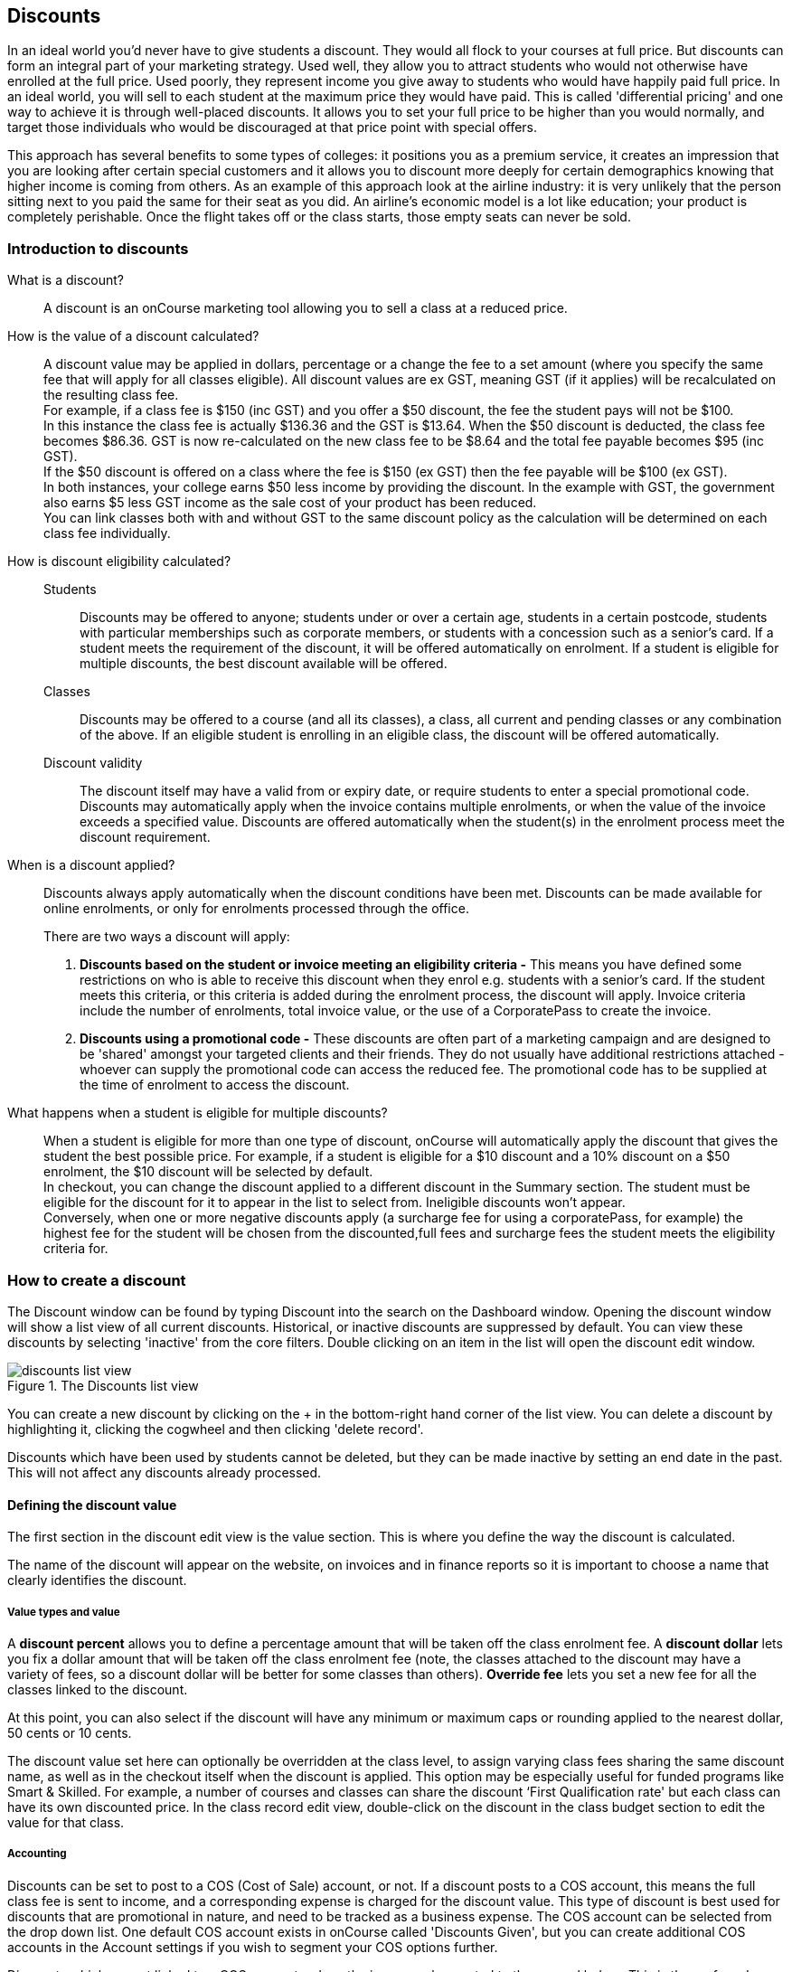[[discounts]]
== Discounts

In an ideal world you'd never have to give students a discount. They would all flock to your courses at full price.
But discounts can form an integral part of your marketing strategy. Used well, they allow you to attract students who would not otherwise have enrolled at the full price. Used poorly, they represent income you give away to students who would have happily paid full price. In an ideal world, you will sell to each student at the maximum price they would have paid. This is called 'differential pricing' and one way to achieve it is through well-placed discounts. It allows you to set your full price to be higher than you would normally, and target those individuals who would be discouraged at that price point with special offers.

This approach has several benefits to some types of colleges: it positions you as a premium service, it creates an impression that you are looking after certain special customers and it allows you to discount more deeply for certain demographics knowing that higher income is coming from others. As an example of this approach look at the airline industry: it is very unlikely that the person sitting next to you paid the same for their seat as you did. An airline's economic model is a lot like education; your product is completely perishable. Once the flight takes off or the class starts, those empty seats can never be sold.

[[discounts-Introduction]]
=== Introduction to discounts

What is a discount?::
A discount is an onCourse marketing tool allowing you to sell a class at a reduced price.
How is the value of a discount calculated?::
A discount value may be applied in dollars, percentage or a change the fee to a set amount (where you specify the same fee that will apply for all classes eligible). All discount values are ex GST, meaning GST (if it applies) will be recalculated on the resulting class fee.
 +
For example, if a class fee is $150 (inc GST) and you offer a $50 discount, the fee the student pays will not be $100.
 +
In this instance the class fee is actually $136.36 and the GST is $13.64. When the $50 discount is deducted, the class fee becomes $86.36. GST is now re-calculated on the new class fee to be $8.64 and the total fee payable becomes $95 (inc GST).
 +
If the $50 discount is offered on a class where the fee is $150 (ex GST) then the fee payable will be $100 (ex GST).
 +
In both instances, your college earns $50 less income by providing the discount. In the example with GST, the government also earns $5 less GST income as the sale cost of your product has been reduced.
 +
You can link classes both with and without GST to the same discount policy as the calculation will be determined on each class fee individually.

How is discount eligibility calculated?::

Students::: Discounts may be offered to anyone; students under or over a certain age, students in a certain postcode, students with particular memberships such as corporate members, or students with a concession such as a senior's card. If a student meets the requirement of the discount, it will be offered automatically on enrolment. If a student is eligible for multiple discounts, the best discount available will be offered.

Classes::: Discounts may be offered to a course (and all its classes), a class, all current and pending classes or any combination of the above. If an eligible student is enrolling in an eligible class, the discount will be offered automatically.

Discount validity::: The discount itself may have a valid from or expiry date, or require students to enter a special promotional code. Discounts may automatically apply when the invoice contains multiple enrolments, or when the value of the invoice exceeds a specified value. Discounts are offered automatically when the student(s) in the enrolment process meet the discount requirement.

When is a discount applied?:: Discounts always apply automatically when the discount conditions have been met.
Discounts can be made available for online enrolments, or only for enrolments processed through the office.
+
There are two ways a discount will apply:
+
. *Discounts based on the student or invoice meeting an eligibility criteria -* This means you have defined some restrictions on who is able to receive this discount when they enrol e.g. students with a senior's card. If the student meets this criteria, or this criteria is added during the enrolment process, the discount will apply.
Invoice criteria include the number of enrolments, total invoice value, or the use of a CorporatePass to create the invoice.
. *Discounts using a promotional code -* These discounts are often part of a marketing campaign and are designed to be 'shared' amongst your targeted clients and their friends. They do not usually have additional restrictions attached - whoever can supply the promotional code can access the reduced fee. The promotional code has to be supplied at the time of enrolment to access the discount.

What happens when a student is eligible for multiple discounts?:: When a student is eligible for more than one type of discount, onCourse will automatically apply the discount that gives the student the best possible price. For example, if a student is eligible for a $10 discount and a 10% discount on a $50 enrolment, the $10 discount will be selected by default.
 +
In checkout, you can change the discount applied to a different discount in the Summary section. The student must be eligible for the discount for it to appear in the list to select from. Ineligible discounts won't appear.
 +
Conversely, when one or more negative discounts apply (a surcharge fee for using a corporatePass, for example) the highest fee for the student will be chosen from the discounted,full fees and surcharge fees the student meets the eligibility criteria for.

[[discounts-Creating]]
=== How to create a discount

The Discount window can be found by typing Discount into the search on the Dashboard window. Opening the discount window will show a list view of all current discounts. Historical, or inactive discounts are suppressed by default. You can view these discounts by selecting 'inactive' from the core filters. Double clicking on an item in the list will open the discount edit window.

image::images/discounts_list_view.png[title='The Discounts list view']

You can create a new discount by clicking on the + in the bottom-right hand corner of the list view. You can delete a discount by highlighting it, clicking the cogwheel and then clicking 'delete record'.

Discounts which have been used by students cannot be deleted, but they can be made inactive by setting an end date in the past. This will not affect any discounts already processed.

[[discounts-Value]]
==== Defining the discount value

The first section in the discount edit view is the value section. This is where you define the way the discount is calculated.

The name of the discount will appear on the website, on invoices and in finance reports so it is important to choose a name that clearly identifies the discount.

===== Value types and value

A *discount percent* allows you to define a percentage amount that will be taken off the class enrolment fee. A *discount dollar* lets you fix a dollar amount that will be taken off the class enrolment fee (note, the classes attached to the discount may have a variety of fees, so a discount dollar will be better for some classes than others). *Override fee* lets you set a new fee for all the classes linked to the discount.

At this point, you can also select if the discount will have any minimum or maximum caps or rounding applied to the nearest dollar, 50 cents or 10 cents.

The discount value set here can optionally be overridden at the class level, to assign varying class fees sharing the same discount name, as well as in the checkout itself when the discount is applied. This option may be especially useful for funded programs like Smart & Skilled. For example, a number of courses and classes can share the discount ‘First Qualification rate' but each class can have its own discounted price. In the class record edit view, double-click on the discount in the class budget section to edit the value for that class.

===== Accounting

Discounts can be set to post to a COS (Cost of Sale) account, or not. If a discount posts to a COS account, this means the full class fee is sent to income, and a corresponding expense is charged for the discount value. This type of discount is best used for discounts that are promotional in nature, and need to be tracked as a business expense. The COS account can be selected from the drop down list. One default COS account exists in onCourse called 'Discounts Given', but you can create additional COS accounts in the Account settings if you wish to segment your COS options further.

Discounts which are not linked to a COS account reduce the income value posted to the general ledger. This is the preferred method for recording discount types which are about recognising different fee structures that may exist for different types of students, like overseas CRICOS students vs onshore students, and government funded students.

The default forecast take-up can be set here, or set individually in the classes you have linked the discount to. This is a prediction that will assist you in your income budgeting, based on the percentage of students you expect to utilise this discount for each class, and therefore the potential cost of providing this discount to your business.

===== Require Promotional Code

A discount which requires a promotional code needs the code defined here; activate the switch and then set a promotional code. This promotional code has to be entered, and any other restrictions you may have set for the discount has to be met, in order for it to apply. This can be used online or in the office.

Setting a valid to or from date is optional. Many types of discounts don't require a date until you decide to retire the discount by editing it to set a date in the past. You can also set days here that are relative to the starting date of the class, allowing you to create a range of early bird discounts that automatically cut in and out based on how far out from commencement the class is.

===== Web

A discount which is 'available via online enrolment' means students enrolling using your onCourse website have access to this discount. If it's unticked only students who are enrolled via the office in Checkout have access to the discount. You may have chosen to stop a concession card type being added online, but can make the discount still available online for existing students with the concession type on record.

From the checkbox option 'Hide discounted price on web' you can choose if this discount displays in your online marketing, or just comes as a 'surprise' during the check out process. How a discount displays on the web is based on if it is available to all students, in which case the normal fee is crossed out, and the new fee displayed, or to a subset of students, in which case the fee is displayed in brackets next to the primary fee.
Restricting a discount to a subset of students is done on the next tab 'Students'.

The public description field contains any additional information you wish to provide to potential students about who and how this discount can be accessed and is displayed on the website.

image::images/discount_value.png[title='Example value settings of a discount for seniors']

[[discounts-Student]]
==== Defining the eligible students

The second section on the discount edit window allows you to define who can access the discount.

Some types of discount may be available to anyone, meaning any person who enrols will automatically have the discount applied. They may also have to supply a promotional code, or enrol within a fixed period depending on what you set in the first section.

More often, discounts are restricted to people who meet certain criteria. A discount may require the student to meet multiple criteria. For example, in the Senior's Discount window below, the student needs to provide a Senior's Card, but you may also include one that proves they must be over a certain age as well. For this to work effectively, you would need to ensure that the date of birth field was set to mandatory for website enrolments, otherwise clients just providing the details of their seniors card would not be sufficient to access the discount.

You can limit the discount to students who have previously enrolled in the same course or students with a certain membership status.

To link concessions or memberships to the discount record, they need to already be set up in your onCourse records.
See <<concessions, the concessions and memberships chapter>> for more information about how to create a concession or membership.

image::images/discount_students.png[title='This Seniors Card discount has a restrictions on who can access it - people who are registered Seniors Card holders get this discount']

[[discounts-Classes]]
==== Defining the eligible classes

The classes section of the discount window is where you define which classes can access this discount during enrolment.

To attach a discount to a class, click the + button next to the Classes heading.

You can search for class names, class codes, class tags by starting the search with a hashtag (#) or even use our advanced query language to add a particular selection of classes, or all classes (see the screen shot just below). You can read more about our <<search-advanced, advanced query language here>>.

For example, to add all your current classes you could use the following query, then click 'Add All':

[EXAMPLE]
====
isActive is true
====

image::images/discounts_tags.png[title='To search for a tag start your search with the hashtag symbol #']

Using the checkbox option '*Add this discount when creating or duplicating classes*' will automatically add this discount to every new class you create from now on. This can be useful to select for a global discount that applies to all your classes.

Once you have added classes, you can also use the garbage icon to delete classes from the list. The icon is hidden until you hover your mouse over a class in this section. The delete option works on one class at a time.

At the bottom of this window are some *additional enrolment requirements* which relate to the multiple purchase style discounts, e.g. purchase two enrolments from the list above to activate this discount, or spend at least $1,000 in one transaction to access this discount. If you add multi purchase discount options, the discount will apply to each of the eligible classes in the list. These can be left empty if you don't need them.

image::images/discount_classes.png[title='An example of how to add all classes starting after today using the advanced query language']

[[discounts-corporatePasses]]
==== Linking a Corporate Pass to a discount

To make a discount available to a certain Corporate Pass, switch on the *Limit with Corporate Pass* button, then type in the name of the Corporate Pass contact and click 'Add'.

A discount strategy may only apply when a Corporate Pass is used in the purchasing process. Corporate Pass can only be used during online transactions, so make sure this discount is available via online enrolment in the general section.

A Corporate Pass discount could be used to offer a special enrolment price to the employees of the companies you regularly work with.

Alternatively, a negative discount could be used for enrolments processed with some types of Corporate Passes to surcharge online enrolments processed via external agents or vendors.

During the online enrolment process, a surcharge style discount will always apply, even if there is a discount also available to the user. For example, if you surcharge Corporate Pass users 5%, but offer a 10% discount to people using the code TENFREE, the Corporate Pass holder surcharge will override the discount.

image::images/discount_corporate_passes.png[title='Linking a Corporate Pass to a discount']

[[discounts-classlevel]]
=== Overriding a discount at the class level

A discount scheme may allow for a 15% discount across a range of classes. If, for one of these classes, you want the discount to be 20% instead, you can override the discount at the class level. Open a class that has the discount linked to it, go to the Budget section, go into Discounts then double-click on the discount line.

When you first view the override screen, you will see the discount scheme converted from a percentage (if it was one), to a dollar value.

image::images/discount_class_overide_before.png[title='The percentage discounted calculated to a dollar value for this class']

To override the discount, click on the unlock icon next to the dollar value and enter a new value. When a discount has the lock icon next to it, you can see it is locked to the discount scheme. When it has been manually overridden, this icon changes to be unlocked.

You will see in the examples that when the discount is manually overridden, the GST calculation also changes. This is because the GST value must be charged on the class fee, and as the discount changes, the class fee changes.

On occasion, to meet the rules of your discount scheme e.g. round to the nearest whole dollar, a rounding figure may also be calculated to bring your total to the value you desire.

image::images/class_value_override.png[title='Overriding the early bird discount for a single class']

[[discounts-smartandskilled]]
==== Example of how to create custom discounts for Smart and Skilled fees

Under Smart and Skilled, you may have five or more price points available. The fee a student is charged depends on them meeting various eligibility criteria.

onCourse provides a range of tools for setting up the various fees using discount strategies, and then ensuring all students are automatically charged the right fee based on their eligibility.

In onCourse, we recommend you set the most common fee type as the class fee for all your Smart and Skilled classes.
You can then create various types of discounts that either increase or decrease this fee to reflect the other student fee rates that may apply.

In this example, we assume most students enrolling at the college are eligible for the 'First Qualification' pricing, so the college will set these fees as the standard class fee for each class in the budget section. This will be the fee that applies to students enrolling by default, unless another fee type is selected.

In this example, the college offers three Smart and Skilled courses with the following prices:

Certificate III in Early Childhood Education and Care::

* Full Fee: $6540
* First Qual: $1590
* Second Qual: $1910
* Traineeship: $1000
* Concession: $240

Certificate III in Community Services::

* Full Fee: $5340
* First Qual: $1440
* Second Qual: $1730
* Traineeship: $1000
* Concession: $240

Certificate III in Permaculture::

* Full Fee: $6080
* First Qual: $870
* Second Qual: $1040
* Concession: $160

===== Steps to creating the discounts

To begin, create a range of Concession types in your onCourse preferences for each of the other student fee types. Call them something like 'S&S full fee', 'S&S 1st qual', 'S&S 2nd qual', 'S&S trainee', 'S&S concession'. These concession types will be added to the student as their eligibility is assessed, and then used to determine their fee type.

Because these discounts are really an indication of a class fee pricing scheme, rather than a promotional style discount, it is advised from a financial perspective to create each of these discount types as NOT being posted to a discount COS, so the income value of the class will instead be reduced (or increased) as necessary.

Think of each fee that isn't the First Qual rate as an offset of that value. The Full Fee and Second Qual rates require negative discounts (or surcharges) while the Traineeship and Concession fees require discounts. Each type of price will require its own discount strategy. This will allow you to report, for each class, on how many students enrolled at each price point using the standard discount reports.

A discount type called S&S Full Fee could be created that applies to all smart and skilled classes with a discount dollar value of -$3900, and that applies to students with the concession type S&S full fee on their record. This amount will make the Full Fee price for Certificate III in Community Services correct, but the other two classes will need the fee further increased.

After saving the discount type, open the Certificate III in Early Childhood Education and Care class, double-click on the S&S Full fee discount in the budget section, and override the -$3900 fee to -$4950 to bring the total to $6540. Similarly, the S&S Full Fee for Certificate III in Permaculture discount would be overridden to -$5210.

Repeat these steps for each of the discount types for S&S Second Qual, S&S Traineeships and S&S Concession fees.

For the Full Fee to apply during the enrolment process, the student will need to have the concession type 'S&S full fee' attached to their contact record. This will then automatically select the right price for the class they are enrolling into.

=== Negative Discounts

Along with being able to create discounts that can help reduce the fee of an enrolment or product. You can also create negative discounts (i.e. a surcharge for companies booking now, paying later) in both discount schemes and manual discounts. This means the increased fee is part of the enrolment invoice line, so the full fee charged will be reversed should the enrolment be cancelled.

Creating a negative discount works just the same way as when you create positive discount with the only difference being is you would make the 'Discount value' a negative value.

Discounts with a negative value always supersede discounts of a positive value, so if a student is simultaneously eligible for a discount, and a surcharge on enrolment, only the surcharge will be applied.

image::images/negative_discounts.png[title='Creating a negative discount called 'Admin Fee'']

[[discounts-Accessing]]
=== Accessing discounts during enrolment

Depending on the discount settings, discounts can be made available to students enrolling through the web and office, or just for students enrolling through the office.

==== Accessing discounts through checkout

If the student and their chosen class meet the requirements of the discount, it will be applied by default on enrolment. If the student is eligible for multiple discount types, the discount that provides the lowest cost to the student will be applied.

The reverse is true for negative discounts - if a student is eligible for multiple surcharges, then the highest cost to the student will be applied.

During the enrolment process, discounts that require a promotional code can have the code entered on the Summary screen. Again, any eligible classes will have their fee reduced.

You can also manually adjust the class fee as necessary by unlocking the price and overriding it to a price of your choice. You must have a discount selected in order to do this.


image::images/qediscount.png[title='This student is eligible for an automatic Early Bird discount when they enrol in the class.']

==== Accessing negative discounts through checkout

If you have attached a negative discount to a class then the total fee is increased by the amount of the surcharge.
In the example below enrolling Jenny Smith in the class Woodwork (WDWK-41) incurs a surcharge to pay an admin fee.
This fee could be charged because you are trying to encourage students to enrol online rather than taking up a staff member's time on the phone to manually enrol them through checkout.

image::images/qenegativediscount.png[title='This student has a negative discount applied to the class fee']

[NOTE]
====
If a class has two discounts, one negative and one positive, the negative discount always takes precedence over a positive one. This is the case for the class below which has a negative for -$5 and a positive discount for $6.82, and as you can see by default the negative discount gets applied.
====

==== Accessing promotional code discounts in onCourse through checkout

During the enrolment process, if a student supplies a promotional code this needs to be entered in the field 'Find promotions' in the Summary section of Checkout.

Any applicable classes and students in the enrolment process will have their enrolment fee's updated to meet the promotional code conditions.

==== Membership discounts during checkout

If a student holds a valid membership, is related to a contact with a membership where discounts apply, or purchases a membership during the enrolment process, the best applicable discount will automatically apply.

For example, if you have created a discount policy for members and friends to access two different class prices - members with a 30% discount and friends of members with a 10% discount, members who are friends with other members will always be given the higher of the two discounts.

Memberships can be purchased during the checkout process, with these memberships providing discount benefits immediately providing the class being enrolled in is taking place while the membership is valid.

To purchase a membership, click on the 'Find course or item...' field in the checkout shopping cart and either start typing the membership code or select the option 'MEMBERSHIPS' on the right side of the window. Look up the membership by name and make any changes as necessary to the membership start date, end date and cost.
Continue with the enrolment process as usual.

If a student already has a membership purchased, you can see the details of that membership in their contact record.

If your discount policy so allows, and a student is related to a contact who holds a membership, you will not see a membership recorded in the relation's record. You can see the details of their relationships, however.

For example, memberships are often sold to corporate partners. In onCourse, these contacts are 'companies', and companies cannot enrol in classes as they are not real people. Employees of companies can enrol, so you may like to set up the discount policy, so the discount applies to member and their employees.

If an employee of the membership enrols, and the relationship is noted in their contact record (you can add this during the enrolment process) the membership discount will automatically apply.

==== Accessing discounts on the web

If you wish, discount rates and fees can be displayed inline with the class fee on the website.

When users hover over the discounted fee, they can see who is eligible to apply for it. Discounts which calculate to the same fee will be displayed once, with a dual label on the website. E.g. if both seniors and students are eligible for a 10% discount, and have separate discount policies set up, the website will show one fee and the hover will show both discount names. This makes the class fee display neater, especially for colleges who have a large variety of discount policies.

image::images/discount_fee_webdisplay.png[title='A class showing multiple discounts options available to concession card holders']

When a student is completing the enrolment process, by default they will be charged the full fee. If you allow the entry of the concession card details via the website, they can then select the option during enrolment to select a concession card type and enter the appropriate details you require.

While concession card numbers and validity can't be checked by the website enrolment process, all students must confirm that their claim to access the concession is valid and that their details may be checked. You should ensure your enrolment policy and procedures includes information about how additional charges will be levied if students can not produce their concession card on request.

image::images/online_enrol_concession.png[title='During website enrolment, students can enter concession card details']

image::images/online_enrol_discountapplied.png[title='The appropriate fee discounts are then calculated prior to the student making payment for their enrolment(s)']

==== Promotional codes on the web

Promotional codes, gift certificates or voucher codes can also be added during the payment process.
Codes added at this time will also apply the discount to any applicable students and classes in the enrolment selection.

image::images/web_promotionalcode.png[title='Students may enter their promotional codes at Checkout']

==== Membership discounts for online enrolments

If a student holds a membership which entitles them to a discount, or is related to a member which entitles them to a discount, this discount will be automatically applied during the online enrolment process.

Relationships cannot be added during the online enrolment process, so for the discount to apply, the relationship already needs to have been recorded in the student's onCourse record.

[[discounts-Strategies]]
=== Creating effective discount strategies

The first consideration in creating a discount is how will you use it to help you bring in additional enrolments that you would have otherwise not received.

Consider low income discounts. These are the discounts you think of when you imagine children, seniors, disability card holders or unemployed discounts - people who may have limited disposable income and for whom the cost of the full course is a deterrent for enrolling. These are discounts which can be given either as a percentage of the course fee, or as a fixed dollar figure. If you decide to give a percentage discount you can also set the minimum and maximum dollar discount which can be given. So you might to decide to give 10% off for seniors but cap it at $50 so that $800 course doesn't start to be discounted too heavily for you. Or a 2% discount which gives at least $5 off that $100 course, so it doesn't appear too stingy.

Another option is to offer early enrolment discounts, as by encouraging people to enrol and pay well before class start dates makes resource management easier on the college. You could also provide last minute style discounts, to encourage the spare seats to be filled or to get a not quite viable class over the line. These discounts could be automatically given to all enrolling students, or be restricted to students who can provide the matching promotional code.

For these type of discounts you would set a start and end date, where other types of discounts continue indefinitely. onCourse gives you the choice.

Other types of discounts may be a 'buy one get one free' style of discounts. These types of discount apply when the invoice being created during the enrolment process meets certain criteria, such as containing 3 enrolments from the list of specified class.

When considering who can access the discount, you might want to restrict it to all students who have enrolled in the past, are over a certain age, live in a particular suburb or who have certain type of concession card or membership. You aren't locking it to the students who currently fit the requirement: any student who later is entered into the system with the right age, suburb, concession or membership type will be able to obtain that discount.

Finally, you are able to set the list of classes which may receive the discount. This might be every class you run, just your computer courses, or just one course you choose. This gives you flexibility to offer discounts where you think they will be appropriate, useful and affordable. You may be able to offer lower discounts to outsourced courses given your margins, or it may not be helpful to offer seniors discounts to pre-natal sessions.

With all this flexibility, you can offer discounts to your students in exactly the way you choose.
For instance:

* all students under 25 receive 10% off all courses - these are often people with lower disposable income and discounts are a useful way to attract them
* all students who attended a course last term automatically get 20% off selected courses this term
* all students with a senior's card receive a $20 discount off any of the daytime arts and craft classes
* all students purchasing more than $500 worth of enrolments in a single transaction automatically receive a 5% discount

Generally, concessions apply on a long term basis and are based on your college's fees and charges policy. Concessions are automatically applied to fees on enrolment if a student meets the conditions you have set. If you wish to give a special deal to a certain group of people for a limited time only, it is more suitable to create a promotion.

Promotions (Promotional Codes) are another type of discount with a string attached. The student must know a particular word or code in order to obtain the discount. You might decide to perform a letterbox drop in a particular area with postcard sized teasers for your new dance classes. They explain that the recipient can get a 15% discount by going to the website and typing in 'WALTZ'. When they do this, the website alters and shows the courses with fees crossed out and the discounted price alongside in red. The idea is to:

* create the feeling of an offer targeted to a particular group of people, so the recipient feels special.
* track the effectiveness of your letterbox drop
* use an expiry date to create urgency
* micro-market: use different strategies for different demographics

You might distribute your promotional codes by using:

* targeted printed material
* an email mail out to existing or potential students
* SMS
* an alliance with a club or user group - such as a deal with a local RSL that gives their members a discount through a code in their newsletter

Remember, the point of promotional codes is not to keep the code secret and prevent recipients telling their friends about it. The effectiveness of your marketing is greatly enhanced by potential students telling as many people as possible about this great deal they can get by typing in a 'secret code'.

Long term, analysing the percentage take up estimations vs the actual use of the discount on a per class, or per enrolment period will assist you in determining if the strategies you are employing are effective at encouraging new or repeat enrolments.

[[discounts-Financial]]
=== Financial aspects of discounts

Discounts play a part in the budget of onCourse, and the process of determining if a class will be financially viable based on the student fee's collected. As a business, you may also like to include predictive information about the expected take up of a discount. Discounts in onCourse are charged to a cost of sale account, rather than considered a straight reduction to income collected, as a discount is considered as a cost of doing business.

==== Discounts in the class budget

You can see a summary of all the discounts attached to a class within the Budget section of the class, by expanding the Discounts line.

In each discount you create, you can define a 'Default forecast take-up'. What this means is that across all the classes this discount applies to, you expect, say, 5% of all students to use this discount on enrolment.

You can further refine this forecast on a class by class basis in the class budget. Double-click on the discount line in the budget, unlock the default forecast and set a new forecast of your choice.

Based on your enrolment maximum, projected and actual, all three columns will update, with the actual column showing you also the percentage of students enrolled using the discount.

image::images/class_discount_forecast.png[title='Overriding the default forecast in the class']

Using the garbage icon, you can delete discounts from classes in the budget. This will prevent future students from enrolling and accessing this discount. It will not remove the discount given to existing students.

When the discount line has been deleted from the budget you will not see the total value of the discounts given itemised. Any budget printed report will still contain the detail of how many of these discounts you have given, and the class total incomes will still be correct. If you add the discount back via the classes section in the discount, the discount and value of any discounts applied will be visible again.

==== Accounts and discounts

There are two ways discounts can be set up to behave in your chart of accounts.

. The discount can post an expense to your chosen COS (Cost of Sale) expense account. This makes it easy to track how much discount has been offered, showing income and expenses separately on your profit and loss statement. If you choose this option, the amount of the discount will be posted to your COS account and as a negative income at the time the invoice is created.
. Alternatively the discount can simply reduce the income value. This means that your income shows only the net amout charged.

In the onCourse chart of accounts, a default account called 'Discounts Given' is used to record all the COS discounts. You can add additional COS accounts as needed.

==== Understanding GST and rounding in discounts

GST is an Australian Goods and Services Tax, currently set to a flat rate of 10% for all applications of the tax. GST often doesn't apply to enrolments in vocational classes, but does apply for enrolments in leisure classes.
When GST applies to a class, it is important to understand that any discount applied to the class fee will cause the GST to be recalculated.

The reason behind this is that GST must be 10% of the product cost you charge to the customer. If the ex GST cost of the product sold drops from $300 to $200 due to a discount, then the GST charged must also drop from $30 to $20.

If you have discount policies that apply to groups of classes, including both GST inc and GST ex fees, you will notice that the resulting fee payable by the student is different, even if a fixed discount amount is given.

To put it another way, if you have a GST free class costing $300 which has a $100 discount, the student will be charged a straight $200. A $100 reduction in the fees payable by the student has been applied.

However, if you have a GST inclusive class costing $300 which has a $100 discount, the student will end up paying a GST inclusive fee of $190. The student has been given an effective discount of $110, instead of $100. Why do students paying GST now get a 'better' discount? Because they are now liable to pay less GST.

In a class fee of $300 incl GST, $272.73 is the fee income. The remaining $27.27 is not your income - it is GST you are collecting on behalf of the government and holding only until the time you reimburse it to them. In onCourse, GST is always posted to a liability account, never to your income account. onCourse budgets always exclude GST from any profitability calculations.

As the $100 discount is actually being given on a $272.73 class fee, reducing it to $172.73, the GST now must be recalculated on the new fee. The GST of $17.27 (instead of the previous GST of $27.27 on the standard fee) now brings the total fee payable back to $190.

Obviously, the different end values of the discounts are most obvious when comparing the same GST exclusive and GST inclusive total fees side by side. If, instead like in the first example, your GST inclusive class of $300 was a total cost of $330, while your GST free class was just $300, the $100 discount would result in total fees of $220 and $200 respectively. The GST paying student still pays 10% more for their class than the GST free student does, instead of the unexpected 5% less when the discounted GST inc/GST free classes have the same starting fee.

Rounding is apply to the final price after GST is added on. For example if you have a class that costs $115 and there is a15% discount being applied along with being rounded to the nearest $1, then $115 will be divided by 1.1 to take away GST which equals $104.54. Then you would apply the 15% on to that which will be $104.54 x 0.85 = $88.86. Then you have to add the GST back on, so $88.86 x 1.1 = $97.75. Finally you would round this amount to the nearest dollar, so the final cost would be $98.

===== Discount offset from class start date

When you are creating discount schemes, the flexibility of start date offsets can allow you create a range of standard price options.

====== Early Bird Pricing

Creating this price scheme requires three discounts to be created for the same group of classes, each with their own price restriction settings. As one price scheme cuts out, the new price scheme automatically cuts in.

* Enrol 30 days or greater prior to the start date and receive 10% off
* Enrol between 29 days and 14 days prior to the start date and receive 5% off
* Enrol 13 day prior to the start date, or after the start date and pay the full fee

====== Variable pricing depending on when student join an 10 week class

For example a children's tutoring program that allows continuous intake.

* Enrol any time prior to the start date and pay 100% of the class fee
* Enrol 7 days after the start date and receive a 10% discount
* Enrol 14 days after the start date and receive a 20% discount
* Enrol 21 days after the start date and receive a 30% discount etc

[[discounts-exampleCampaigns]]
=== Example discount campaigns

Some examples of possible campaigns are outlined below:

. Select Discounts from the dashboard by searching or using your favourites
. Select + button from the bottom right of the window
. In the new window, enter a name for this concession e.g. Seniors Card Discount
. To set a 10% discount, select the Discount Percent under Value Type and type 10 into the discount value field.
. You can also set a minimum and maximum amount for the concession e.g. min $1 and max $10 and set the discount to round to the whole dollar, nearest 10c or nearest 50c.
. Ensure the option 'available for online enrolment' is ticked, if you want this discount to be available to Seniors enrolling online. If it is unticked, the discount will only be available to Seniors enrolling via the office.
. Setting a valid from and valid to date is optional. If you want to make the discount apply at all times, leave these fields blank.
. Move to the 'students' section. In this example, you might select 'with the following concession type(s) and add concession types you have previously defined asAged Pensioner concession or Seniors card concession. You may also choose to add, or use instead the parameter Age over 60. This will require the student to supply a valid date of birth as well / instead of a concession card to access the discount.
. If you would like students to see the discounted fee that may be eligible for when browsing the web, ensure you have not ticked 'Hide discounted price on web'. This will suppress the display of the price on your onCourse website.
. The last section allows you to assign this discount to certain available classes. You can add or remove classes by searching for the by name, courseClass code, or using a search query. Try 'isActive is true' to add all your currently active classes.

In this example we will create a last minute discount for our previously enrolled students.

. Create a code for your promotion. This will be what students enter on your website to access the promotional discount (or can be entered by your enrolment staff with phone, mail or in person enrolments). An example code might be VIPSTUDENT.
. Name and describe your promotion and decide if it is to be available to students enrolling online and through the office, or only to students enrolling through the office.
. Set the amount and valid to and from dates. In this example we have limited the date to a one week range. It is usual for a promotion to run for a set period of time, but you could leave these fields blank to always allow this discount to apply.
. This promotion is for re-enrolling students, so we can set it to students who have enrolled within 60 days.
. Select your eligible classes. Generally promotions are limited to a few select programs, such as those which already are over the minimum required, or dance classes or those which are starting in the next two weeks. So lets try using 'startDatetime < [date]', where [date] is the date two weeks from today. Use the date picker.
+
Don't forget, promotional codes only work if you market them. You can always email or SMS special promotions to your students to get them out there quickly. With most promotions you would not want to set a qualifier, like enrolled within x days, as you want as many people as possible to 'use' the special code to enrol in your classes, and hope the students you market the promotion to assist you in your marketing efforts by passing the deal on to their friends.

In this example we will create a membership students can buy to entitle them to a 100% discount for any of our computer classes for the next six months.

. Open the membership window and create the membership for purchase. Set a cost for purchase and the duration of the membership in days.
. Open the discount window and create the discount policy for computer club members. The discount is for 100%. Decide if you want this discount available to students who hold this membership and enrol online, or only via the office.
. Leaving the option 'Hide discounted price on web' unticked is a good choice for this discount, as seeing the $0 enrolment fee online available will also encourage other students to purchase this membership for the benefits it provides.
. Go to the students section of the discount window and select the option 'Limit to students with Membership' and add the new membership you just set up be searching for its name.  In this instance we will choose to apply this discount only to the student who purchased it.
. Go to the classes section on the discount window and add all your currently active classes.
. Save and close the record. The membership is now ready for purchase, and the discount policy as defined will be applied.

In this example we will create a concession based discount for college staff, entitling them to 50% off all classes. The concession type 'staff' cannot be self selected on the website.


. Create a new concession type in Preferences > Concession Types called 'Staff' and de-select the option 'Allow students to self-select on the website'. This is because we only want college staff to determine who is a staff member (and entitled to the discount). This concession will not require a concession card number or expiry date either.
. Ensure all college staff whom you want to access this discount have student/tutor records in onCourse, and have the concession type 'staff' added to their record.
. Create a new discount called 'College staff' and leave the option 'Available via online enrolment' selected. This will let staff self enrol and access the discount online. Set the value to 50%, and a maximum value if desired.
. Tick the 'Limit to students with Concessions' switch, then apply the discount to students with the following concession types - Staff. Ensure the option is ticked 'Hide discounted price on web'. This way the general public visiting the website will not be privy to the discount available to staff members.
. On the classes section, add all the applicable classes for this discount.
. When college staff enrol online, the discount will be applied automatically during the checkout process. They will not see the details of this 'hidden' discount until they have been matched as a staff member using their first name, last name and email address on record.

In this example, we will offer a $10 discount to students who enrol in two or more classes for themselves, or with a friend from the list of available classes.

. Open the discount window and create a new discount called 'Buy two and save $10'. In the discount value, set the discount dollar to $5 (if your classes have GST included in their fee, to achieve a $10 discount over two enrolments, you can set the discount value as $5.45, and set the rounding to nearest dollar)
. In the students section, make sure 'restrict this discount to certain students' is unchecked.
. In the classes section, add your classes to which the discount applies. Lets try a tag this time, so type # and then select a tag from the list.
. In the bottom of the panel, enter the option 'Require at least [2] enrolments on one invoice from the classes above.Save and close the record.
+
Setting this discount at 2 requires at least two enrolments to trigger the discount. If there are three enrolments eligible in one enrolment process, then the discount applied will be $15.
. When a checkout process is created that includes at least two enrolments from this list, each eligible enrolment added will have the $5 discount applied. If you remove enrolments from the window, and the set of enrolments are no longer eligible, the discount will be automatically removed from all enrolments.

image::images/buyTwoEnrolmentsDiscount.png[title='Group enrolment discount in checkout,showing a total $10 discount across the two enrolments']

image::images/buyMultipleDiscountWeb.png[title='Group enrolment discount on the web,showing a total $20 discount across the four enrolments,where two students are each attending two classes']

[[discounts-Reporting]]
=== Reporting on discount use

The Discounts by Class pdf report is available from the Classes list view by clicking the Share icon > PDF. This report shows you for each class selected, how many enrolments you have processed at full fee and any applicable discount, and the total value of any discounts applied.

image::images/reports/DiscountsByClass.png[title='An example class where some students have used a discount to reduce their enrolment fees']

As discounts are all posted to the Cost of Sale account, Discounts Given. Transaction reports for this account can also be printed for the date range of your choice.

Transaction reports can be printed either from the Transaction window, or the Account window. If you choose the account window, you can choose to print all the transactions for just one, a group of, or all accounts.

In the example below, a date range query has been run and a Transaction Detail report printed for just the Discounts Given account. This report shows the movements both in and out of the account in the time frame.

In this account, the debits are the discounts given and the credits occur when an enrolment is cancelled and refunded which had a discount. The balance of this account sits on the debit side of the ledger. Each detail line is linked to the invoice number and invoice payer which can be followed up in onCourse as needed.

image::images/reports/TransactionDetail.png[title='An example Transaction Detail report,printed for the general ledger account Discounts Given']

There is a report that can be print from the discount window called ‘Discount take up summary'. This report shows during the date range specified, and for each discount chosen, how many enrolments for each class have used that particular discount. This report is for marketing purposes, so show you the take-up success of a particular discount during a campaign date range.

image::images/reports/Discount_summary_report.png[title='An example of a Discount take up summary report']
